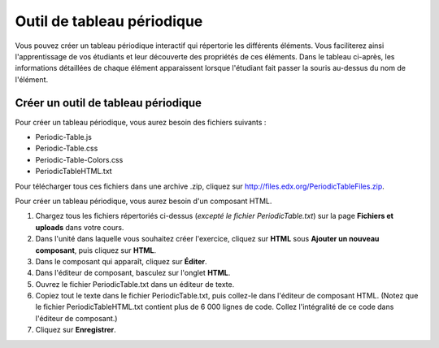 .. _Tableau périodique:

###########################
Outil de tableau périodique
###########################

Vous pouvez créer un tableau périodique interactif qui répertorie les différents éléments. Vous faciliterez ainsi l'apprentissage de vos étudiants et leur découverte des propriétés de ces éléments. Dans le tableau ci-après, les informations détaillées de chaque élément apparaissent lorsque l'étudiant fait passer la souris au-dessus du nom de l'élément.

.. image:: /Images/Periodic_Table.png
  :alt: Image d'un tableau périodique interactif

.. _Create the Periodic Table:

************************************
Créer un outil de tableau périodique
************************************

Pour créer un tableau périodique, vous aurez besoin des fichiers suivants :

* Periodic-Table.js
* Periodic-Table.css
* Periodic-Table-Colors.css
* PeriodicTableHTML.txt

Pour télécharger tous ces fichiers dans une archive .zip, cliquez sur http://files.edx.org/PeriodicTableFiles.zip. 

Pour créer un tableau périodique, vous aurez besoin d'un composant HTML.

#. Chargez tous les fichiers répertoriés ci-dessus (*excepté le fichier PeriodicTable.txt*) sur la page **Fichiers et uploads** dans votre cours.
#. Dans l'unité dans laquelle vous souhaitez créer l'exercice, cliquez sur **HTML** sous **Ajouter un nouveau composant**, puis cliquez sur **HTML**.
#. Dans le composant qui apparaît, cliquez sur **Éditer**.
#. Dans l'éditeur de composant, basculez sur l'onglet **HTML**.
#. Ouvrez le fichier PeriodicTable.txt dans un éditeur de texte.
#. Copiez tout le texte dans le fichier PeriodicTable.txt, puis collez-le dans l'éditeur de composant HTML. (Notez que le fichier PeriodicTableHTML.txt contient plus de 6 000 lignes de code. Collez l'intégralité de ce code dans l'éditeur de composant.)
#. Cliquez sur **Enregistrer**.
